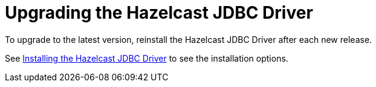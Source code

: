 = Upgrading the Hazelcast JDBC Driver

To upgrade to the latest version, reinstall the Hazelcast JDBC Driver after each new release.

See xref:install.adoc[Installing the Hazelcast JDBC Driver] to see the installation options.